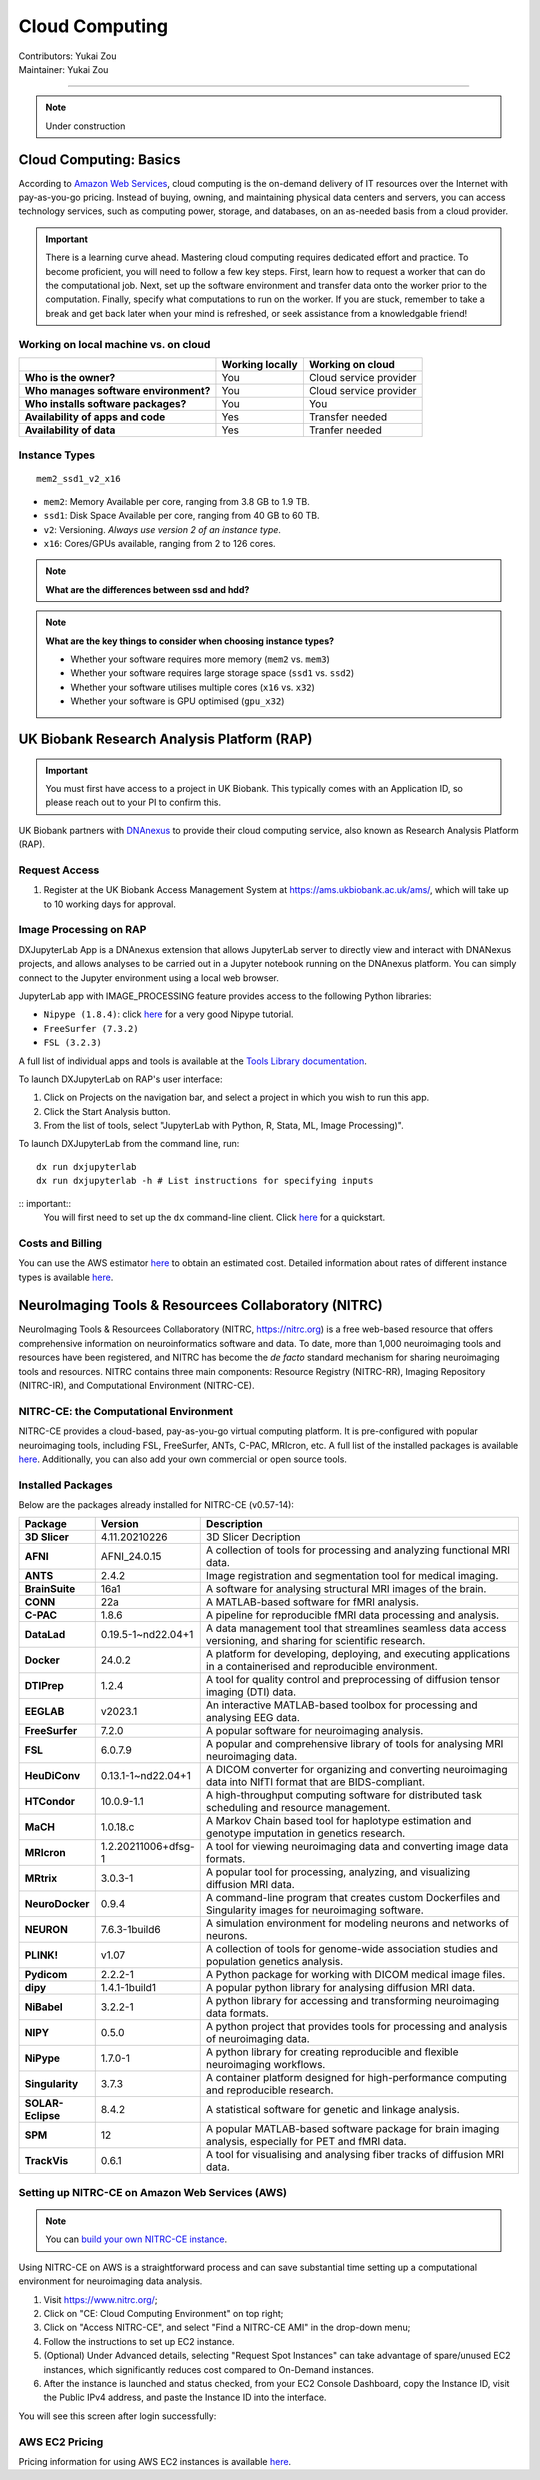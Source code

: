 .. _cloud-computing:

==========================
Cloud Computing
==========================
| Contributors: Yukai Zou
| Maintainer: Yukai Zou

--------------

.. note::
	Under construction

Cloud Computing: Basics
-----------------------

According to `Amazon Web Services <https://aws.amazon.com/what-is-cloud-computing/?nc2=h_ql_le_int_cc>`_, cloud computing is the on-demand delivery of IT resources over the Internet with pay-as-you-go pricing. Instead of buying, owning, and maintaining physical data centers and servers, you can access technology services, such as computing power, storage, and databases, on an as-needed basis from a cloud provider.

.. important::
   
   There is a learning curve ahead. Mastering cloud computing requires dedicated effort and practice. To become proficient, you will need to follow a few key steps. First, learn how to request a worker that can do the computational job. Next, set up the software environment and transfer data onto the worker prior to the computation. Finally, specify what computations to run on the worker. If you are stuck, remember to take a break and get back later when your mind is refreshed, or seek assistance from a knowledgable friend!

Working on local machine vs. on cloud
*************************************

+---------------------------------------+---------------------+------------------------+
|                                       | **Working locally** | **Working on cloud**   |
+---------------------------------------+---------------------+------------------------+
| **Who is the owner?**                 | You                 | Cloud service provider |
+---------------------------------------+---------------------+------------------------+
| **Who manages software environment?** | You                 | Cloud service provider |
+---------------------------------------+---------------------+------------------------+
| **Who installs software packages?**   | You                 | You                    |
+---------------------------------------+---------------------+------------------------+
| **Availability of apps and code**     | Yes                 | Transfer needed        |
+---------------------------------------+---------------------+------------------------+
| **Availability of data**              | Yes                 | Tranfer needed         |
+---------------------------------------+---------------------+------------------------+

Instance Types
**************

::

   mem2_ssd1_v2_x16

* ``mem2``: Memory Available per core, ranging from 3.8 GB to 1.9 TB. 
* ``ssd1``: Disk Space Available per core, ranging from 40 GB to 60 TB.
* ``v2``: Versioning. *Always use version 2 of an instance type*.
* ``x16``: Cores/GPUs available, ranging from 2 to 126 cores.

.. note::
    
    **What are the differences between ssd and hdd?**

.. note::
    
    **What are the key things to consider when choosing instance types?**
    
    - Whether your software requires more memory (``mem2`` vs. ``mem3``)
    - Whether your software requires large storage space (``ssd1`` vs. ``ssd2``)
    - Whether your software utilises multiple cores (``x16`` vs. ``x32``)
    - Whether your software is GPU optimised (``gpu_x32``)

UK Biobank Research Analysis Platform (RAP)
-------------------------------------------

.. important::
   You must first have access to a project in UK Biobank. This typically comes with an Application ID, so please reach out to your PI to confirm this.

UK Biobank partners with `DNAnexus <https://www.dnanexus.com/>`_ to provide their cloud computing service, also known as Research Analysis Platform (RAP).

Request Access
**************

1. Register at the UK Biobank Access Management System at https://ams.ukbiobank.ac.uk/ams/, which will take up to 10 working days for approval.

Image Processing on RAP
***********************

DXJupyterLab App is a DNAnexus extension that allows JupyterLab server to directly view and interact with DNANexus projects, and allows analyses to be carried out in a Jupyter notebook running on the DNAnexus platform. You can simply connect to the Jupyter environment using a local web browser.

JupyterLab app with IMAGE_PROCESSING feature provides access to the following Python libraries:

* ``Nipype (1.8.4)``: click `here <https://miykael.github.io/nipype_tutorial/>`__ for a very good Nipype tutorial.
* ``FreeSurfer (7.3.2)``
* ``FSL (3.2.3)``

A full list of individual apps and tools is available at the `Tools Library documentation <https://dnanexus.gitbook.io/uk-biobank-rap/working-on-the-research-analysis-platform/tools-library>`_.


To launch DXJupyterLab on RAP's user interface:

1. Click on Projects on the navigation bar, and select a project in which you wish to run this app. 
2. Click the Start Analysis button.
3. From the list of tools, select "JupyterLab with Python, R, Stata, ML, Image Processing)".

To launch DXJupyterLab from the command line, run:

::

   dx run dxjupyterlab
   dx run dxjupyterlab -h # List instructions for specifying inputs

:: important::
   You will first need to set up the ``dx`` command-line client. Click `here <https://documentation.dnanexus.com/getting-started/cli-quickstart>`__ for a quickstart.

Costs and Billing
*****************

You can use the AWS estimator `here <https://calculator.aws>`__ to obtain an estimated cost. Detailed information about rates of different instance types is available `here <https://20779781.fs1.hubspotusercontent-na1.net/hubfs/20779781/Product%20Team%20Folder/Rate%20Cards/BiobankResearchAnalysisPlatform_Rate%20Card_Current.pdf>`__. 

NeuroImaging Tools & Resourcees Collaboratory (NITRC)
-----------------------------------------------------

NeuroImaging Tools & Resourcees Collaboratory (NITRC, https://nitrc.org) is a free web-based resource that offers comprehensive information on neuroinformatics software and data. To date, more than 1,000 neuroimaging tools and resources have been registered, and NITRC has become the *de facto* standard mechanism for sharing neuroimaging tools and resources. NITRC contains three main components: Resource Registry (NITRC-RR), Imaging Repository (NITRC-IR), and Computational Environment (NITRC-CE).

NITRC-CE: the Computational Environment
***************************************

NITRC-CE provides a cloud-based, pay-as-you-go virtual computing platform. It is pre-configured with popular neuroimaging tools, including FSL, FreeSurfer, ANTs, C-PAC, MRIcron, etc. A full list of the installed packages is available `here <https://www.nitrc.org/plugins/mwiki/index.php/nitrc:User_Guide_-_NITRC_Computational_Environment_Installed_Packages>`__. Additionally, you can also add your own commercial or open source tools.

Installed Packages
******************

Below are the packages already installed for NITRC-CE (v0.57-14):

.. list-table:: 
    :widths: 10 10 50
    :header-rows: 1
    :stub-columns: 1

    * - Package
      - Version
      - Description
    * - 3D Slicer
      - 4.11.20210226
      - 3D Slicer Decription
    * - AFNI
      - AFNI_24.0.15
      - A collection of tools for processing and analyzing functional MRI data.
    * - ANTS
      - 2.4.2
      - Image registration and segmentation tool for medical imaging.
    * - BrainSuite
      - 16a1
      - A software for analysing structural MRI images of the brain.
    * - CONN
      - 22a
      - A MATLAB-based software for fMRI analysis.
    * - C-PAC
      - 1.8.6
      - A pipeline for reproducible fMRI data processing and analysis.
    * - DataLad
      - 0.19.5-1~nd22.04+1
      - A data management tool that streamlines seamless data access versioning, and sharing for scientific research.
    * - Docker
      - 24.0.2
      - A platform for developing, deploying, and executing applications in a containerised and reproducible environment.
    * - DTIPrep
      - 1.2.4
      - A tool for quality control and preprocessing of diffusion tensor imaging (DTI) data.
    * - EEGLAB
      - v2023.1
      - An interactive MATLAB-based toolbox for processing and analysing EEG data.
    * - FreeSurfer
      - 7.2.0
      - A popular software for neuroimaging analysis.
    * - FSL
      - 6.0.7.9
      - A popular and comprehensive library of tools for analysing MRI neuroimaging data.
    * - HeuDiConv
      - 0.13.1-1~nd22.04+1
      - A DICOM converter for organizing and converting neuroimaging data into NIfTI format that are BIDS-compliant.
    * - HTCondor
      - 10.0.9-1.1
      - A high-throughput computing software for distributed task scheduling and resource management.
    * - MaCH
      - 1.0.18.c
      - A Markov Chain based tool for haplotype estimation and genotype imputation in genetics research.
    * - MRIcron
      - 1.2.20211006+dfsg-1
      - A tool for viewing neuroimaging data and converting image data formats.
    * - MRtrix
      - 3.0.3-1
      - A popular tool for processing, analyzing, and visualizing diffusion MRI data.
    * - NeuroDocker
      - 0.9.4
      - A command-line program that creates custom Dockerfiles and Singularity images for neuroimaging software.
    * - NEURON
      - 7.6.3-1build6
      - A simulation environment for modeling neurons and networks of neurons.
    * - PLINK!
      - v1.07
      - A collection of tools for genome-wide association studies and population genetics analysis.
    * - Pydicom
      - 2.2.2-1
      - A Python package for working with DICOM medical image files.
    * - dipy
      - 1.4.1-1build1
      - A popular python library for analysing diffusion MRI data.
    * - NiBabel
      - 3.2.2-1
      - A python library for accessing and transforming neuroimaging data formats.
    * - NIPY
      - 0.5.0
      - A python project that provides tools for processing and analysis of neuroimaging data.
    * - NiPype
      - 1.7.0-1
      - A python library for creating reproducible and flexible neuroimaging workflows.
    * - Singularity
      - 3.7.3
      - A container platform designed for high-performance computing and reproducible research.
    * - SOLAR-Eclipse
      - 8.4.2
      - A statistical software for genetic and linkage analysis.
    * - SPM
      - 12
      - A popular MATLAB-based software package for brain imaging analysis, especially for PET and fMRI data.
    * - TrackVis
      - 0.6.1
      - A tool for visualising and analysing fiber tracks of diffusion MRI data.

Setting up NITRC-CE on Amazon Web Services (AWS)
************************************************

.. note::
    
    You can `build your own NITRC-CE instance <https://www.nitrc.org/plugins/mwiki/index.php/nitrc:User_Guide_-_NITRC_Computational_Environment_Getting_Started#Building_Your_Own_NITRC-CE>`_.

Using NITRC-CE on AWS is a straightforward process and can save substantial time setting up a computational environment for neuroimaging data analysis.

1. Visit https://www.nitrc.org/;
2. Click on "CE: Cloud Computing Environment" on top right;
3. Click on "Access NITRC-CE", and select "Find a NITRC-CE AMI" in the drop-down menu;
4. Follow the instructions to set up EC2 instance.
5. (Optional) Under Advanced details, selecting "Request Spot Instances" can take advantage of spare/unused EC2 instances, which significantly reduces cost compared to On-Demand instances.
6. After the instance is launched and status checked, from your EC2 Console Dashboard, copy the Instance ID, visit the Public IPv4 address, and paste the Instance ID into the interface.

You will see this screen after login successfully:

.. image:: ../images/nitrc-ce-aws-instance.png
   :width: 600

AWS EC2 Pricing
***************

Pricing information for using AWS EC2 instances is available `here <https://aws.amazon.com/ec2/pricing>`_.